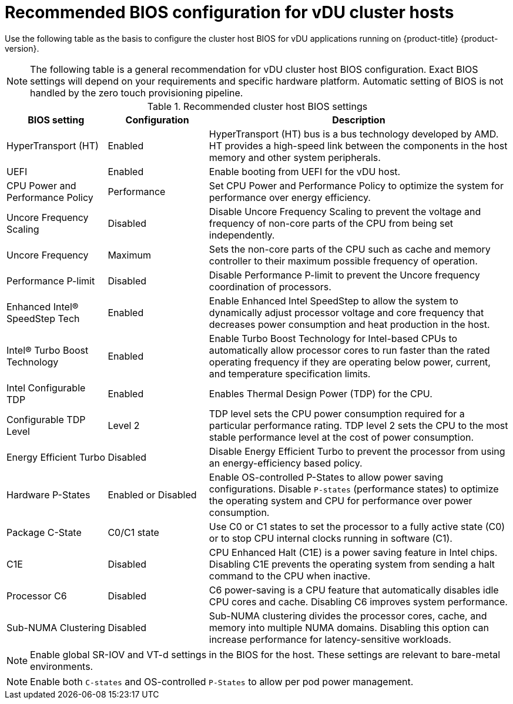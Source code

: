 // Module included in the following assemblies:
//
// * scalability_and_performance/ztp-vdu-configuration-reference.adoc

:_module-type: REFERENCE
[id="ztp-du-bios-config-reference_{context}"]
= Recommended BIOS configuration for vDU cluster hosts

Use the following table as the basis to configure the cluster host BIOS for vDU applications running on {product-title} {product-version}.

[NOTE]
====
The following table is a general recommendation for vDU cluster host BIOS configuration. Exact BIOS settings will depend on your requirements and specific hardware platform. Automatic setting of BIOS is not handled by the zero touch provisioning pipeline.
====

.Recommended cluster host BIOS settings
[cols="1,1,3", options="header"]
|====
|BIOS setting
|Configuration
|Description

|HyperTransport (HT)
|Enabled
|HyperTransport (HT) bus is a bus technology developed by AMD. HT provides a high-speed link between the components in the host memory and other system peripherals.

|UEFI
|Enabled
|Enable booting from UEFI for the vDU host.

|CPU Power and Performance Policy
|Performance
|Set CPU Power and Performance Policy to optimize the system for performance over energy efficiency.

|Uncore Frequency Scaling
|Disabled
|Disable Uncore Frequency Scaling to prevent the voltage and frequency of non-core parts of the CPU from being set independently.

|Uncore Frequency
|Maximum
|Sets the non-core parts of the CPU such as cache and memory controller to their maximum possible frequency of operation.

|Performance P-limit
|Disabled
|Disable Performance P-limit to prevent the Uncore frequency coordination of processors.

|Enhanced Intel(R) SpeedStep Tech
|Enabled
|Enable Enhanced Intel SpeedStep to allow the system to dynamically adjust processor voltage and core frequency that decreases power consumption and heat production in the host.

|Intel(R) Turbo Boost Technology
|Enabled
|Enable Turbo Boost Technology for Intel-based CPUs to automatically allow processor cores to run faster than the rated operating frequency if they are operating below power, current, and temperature specification limits.

|Intel Configurable TDP
|Enabled
|Enables Thermal Design Power (TDP) for the CPU.

|Configurable TDP Level
|Level 2
|TDP level sets the CPU power consumption required for a particular performance rating. TDP level 2 sets the CPU to the most stable performance level at the cost of power consumption.

|Energy Efficient Turbo
|Disabled
|Disable Energy Efficient Turbo to prevent the processor from using an energy-efficiency based policy.

|Hardware P-States
|Enabled or Disabled
|Enable OS-controlled P-States to allow power saving configurations. Disable `P-states` (performance states) to optimize the operating system and CPU for performance over power consumption.

|Package C-State
|C0/C1 state
|Use C0 or C1 states to set the processor to a fully active state (C0) or to stop CPU internal clocks running in software (C1).

|C1E
|Disabled
|CPU Enhanced Halt (C1E) is a power saving feature in Intel chips. Disabling C1E prevents the operating system from sending a halt command to the CPU when inactive.

|Processor C6
|Disabled
|C6 power-saving is a CPU feature that automatically disables idle CPU cores and cache. Disabling C6 improves system performance.

|Sub-NUMA Clustering
|Disabled
|Sub-NUMA clustering divides the processor cores, cache, and memory into multiple NUMA domains. Disabling this option can increase performance for latency-sensitive workloads.
|====

[NOTE]
====
Enable global SR-IOV and VT-d settings in the BIOS for the host. These settings are relevant to bare-metal environments.
====

[NOTE]
====
Enable both `C-states` and OS-controlled `P-States` to allow per pod power management.
====